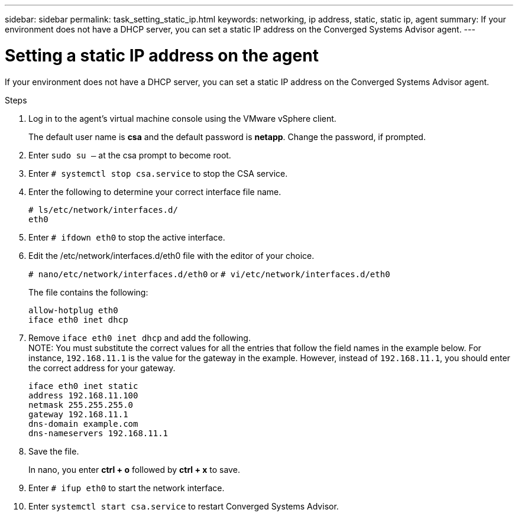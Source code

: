 ---
sidebar: sidebar
permalink: task_setting_static_ip.html
keywords: networking, ip address, static, static ip, agent
summary: If your environment does not have a DHCP server, you can set a static IP address on the Converged Systems Advisor agent.
---

= Setting a static IP address on the agent
:hardbreaks:
:nofooter:
:icons: font
:linkattrs:
:imagesdir: ./media/

[.lead]
If your environment does not have a DHCP server, you can set a static IP address on the Converged Systems Advisor agent.

.Steps

. Log in to the agent's virtual machine console using the VMware vSphere client.
+
The default user name is *csa* and the default password is *netapp*.  Change the password, if prompted.

. Enter `sudo su –` at the csa prompt to become root.

. Enter `# systemctl stop csa.service` to stop the CSA service.

. Enter the following to determine your correct interface file name.
+
`# ls/etc/network/interfaces.d/`
`eth0` 

. Enter `# ifdown eth0` to stop the active interface.

. Edit the /etc/network/interfaces.d/eth0 file with the editor of your choice.
+
`# nano/etc/network/interfaces.d/eth0` or `# vi/etc/network/interfaces.d/eth0`
+
The file contains the following:
+
`allow-hotplug eth0`
`iface eth0 inet dhcp`

. Remove `iface eth0 inet dhcp` and add the following.
NOTE: You must substitute the correct values for all  the entries that follow the field names in the example below.  For instance, `192.168.11.1` is the value for the gateway in the example.  However, instead of `192.168.11.1`, you should enter the correct address for your gateway.
+
`iface eth0 inet static`
`address 192.168.11.100`
`netmask 255.255.255.0`
`gateway 192.168.11.1`
`dns-domain example.com`
`dns-nameservers 192.168.11.1`

. Save the file.
+
In nano, you enter *ctrl + o* followed by *ctrl + x* to save.

. Enter `# ifup eth0` to start the network interface.

. Enter `systemctl start csa.service` to restart Converged Systems Advisor.
